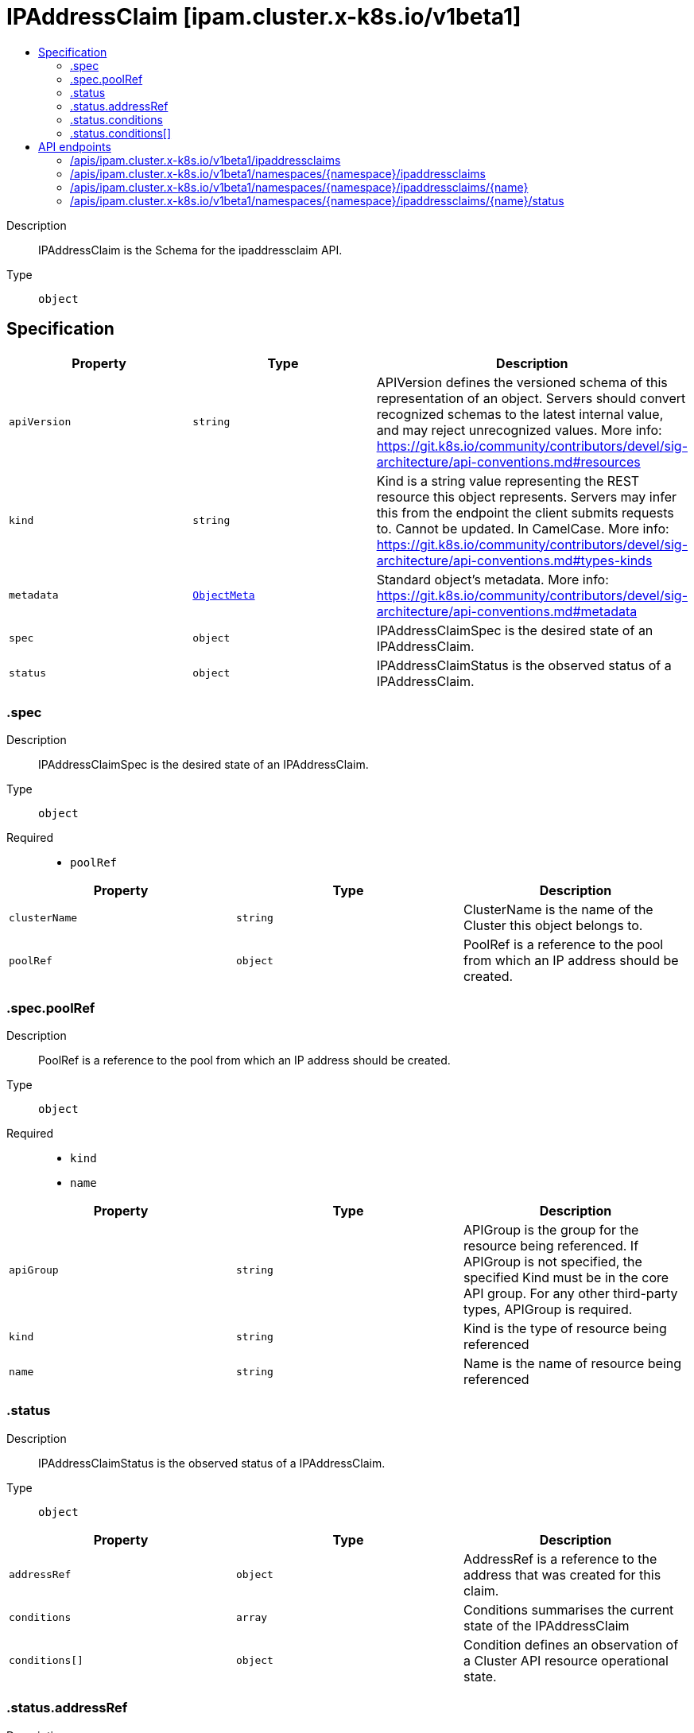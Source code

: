 // Automatically generated by 'openshift-apidocs-gen'. Do not edit.
:_mod-docs-content-type: ASSEMBLY
[id="ipaddressclaim-ipam-cluster-x-k8s-io-v1beta1"]
= IPAddressClaim [ipam.cluster.x-k8s.io/v1beta1]
:toc: macro
:toc-title:

toc::[]


Description::
+
--
IPAddressClaim is the Schema for the ipaddressclaim API.
--

Type::
  `object`



== Specification

[cols="1,1,1",options="header"]
|===
| Property | Type | Description

| `apiVersion`
| `string`
| APIVersion defines the versioned schema of this representation of an object. Servers should convert recognized schemas to the latest internal value, and may reject unrecognized values. More info: https://git.k8s.io/community/contributors/devel/sig-architecture/api-conventions.md#resources

| `kind`
| `string`
| Kind is a string value representing the REST resource this object represents. Servers may infer this from the endpoint the client submits requests to. Cannot be updated. In CamelCase. More info: https://git.k8s.io/community/contributors/devel/sig-architecture/api-conventions.md#types-kinds

| `metadata`
| xref:../objects/index.adoc#io-k8s-apimachinery-pkg-apis-meta-v1-ObjectMeta[`ObjectMeta`]
| Standard object's metadata. More info: https://git.k8s.io/community/contributors/devel/sig-architecture/api-conventions.md#metadata

| `spec`
| `object`
| IPAddressClaimSpec is the desired state of an IPAddressClaim.

| `status`
| `object`
| IPAddressClaimStatus is the observed status of a IPAddressClaim.

|===
=== .spec
Description::
+
--
IPAddressClaimSpec is the desired state of an IPAddressClaim.
--

Type::
  `object`

Required::
  - `poolRef`



[cols="1,1,1",options="header"]
|===
| Property | Type | Description

| `clusterName`
| `string`
| ClusterName is the name of the Cluster this object belongs to.

| `poolRef`
| `object`
| PoolRef is a reference to the pool from which an IP address should be created.

|===
=== .spec.poolRef
Description::
+
--
PoolRef is a reference to the pool from which an IP address should be created.
--

Type::
  `object`

Required::
  - `kind`
  - `name`



[cols="1,1,1",options="header"]
|===
| Property | Type | Description

| `apiGroup`
| `string`
| APIGroup is the group for the resource being referenced.
If APIGroup is not specified, the specified Kind must be in the core API group.
For any other third-party types, APIGroup is required.

| `kind`
| `string`
| Kind is the type of resource being referenced

| `name`
| `string`
| Name is the name of resource being referenced

|===
=== .status
Description::
+
--
IPAddressClaimStatus is the observed status of a IPAddressClaim.
--

Type::
  `object`




[cols="1,1,1",options="header"]
|===
| Property | Type | Description

| `addressRef`
| `object`
| AddressRef is a reference to the address that was created for this claim.

| `conditions`
| `array`
| Conditions summarises the current state of the IPAddressClaim

| `conditions[]`
| `object`
| Condition defines an observation of a Cluster API resource operational state.

|===
=== .status.addressRef
Description::
+
--
AddressRef is a reference to the address that was created for this claim.
--

Type::
  `object`




[cols="1,1,1",options="header"]
|===
| Property | Type | Description

| `name`
| `string`
| Name of the referent.
This field is effectively required, but due to backwards compatibility is
allowed to be empty. Instances of this type with an empty value here are
almost certainly wrong.
TODO: Add other useful fields. apiVersion, kind, uid?
More info: https://kubernetes.io/docs/concepts/overview/working-with-objects/names/#names
TODO: Drop `kubebuilder:default` when controller-gen doesn't need it https://github.com/kubernetes-sigs/kubebuilder/issues/3896.

|===
=== .status.conditions
Description::
+
--
Conditions summarises the current state of the IPAddressClaim
--

Type::
  `array`




=== .status.conditions[]
Description::
+
--
Condition defines an observation of a Cluster API resource operational state.
--

Type::
  `object`

Required::
  - `lastTransitionTime`
  - `status`
  - `type`



[cols="1,1,1",options="header"]
|===
| Property | Type | Description

| `lastTransitionTime`
| `string`
| Last time the condition transitioned from one status to another.
This should be when the underlying condition changed. If that is not known, then using the time when
the API field changed is acceptable.

| `message`
| `string`
| A human readable message indicating details about the transition.
This field may be empty.

| `reason`
| `string`
| The reason for the condition's last transition in CamelCase.
The specific API may choose whether or not this field is considered a guaranteed API.
This field may not be empty.

| `severity`
| `string`
| Severity provides an explicit classification of Reason code, so the users or machines can immediately
understand the current situation and act accordingly.
The Severity field MUST be set only when Status=False.

| `status`
| `string`
| Status of the condition, one of True, False, Unknown.

| `type`
| `string`
| Type of condition in CamelCase or in foo.example.com/CamelCase.
Many .condition.type values are consistent across resources like Available, but because arbitrary conditions
can be useful (see .node.status.conditions), the ability to deconflict is important.

|===

== API endpoints

The following API endpoints are available:

* `/apis/ipam.cluster.x-k8s.io/v1beta1/ipaddressclaims`
- `GET`: list objects of kind IPAddressClaim
* `/apis/ipam.cluster.x-k8s.io/v1beta1/namespaces/{namespace}/ipaddressclaims`
- `DELETE`: delete collection of IPAddressClaim
- `GET`: list objects of kind IPAddressClaim
- `POST`: create an IPAddressClaim
* `/apis/ipam.cluster.x-k8s.io/v1beta1/namespaces/{namespace}/ipaddressclaims/{name}`
- `DELETE`: delete an IPAddressClaim
- `GET`: read the specified IPAddressClaim
- `PATCH`: partially update the specified IPAddressClaim
- `PUT`: replace the specified IPAddressClaim
* `/apis/ipam.cluster.x-k8s.io/v1beta1/namespaces/{namespace}/ipaddressclaims/{name}/status`
- `GET`: read status of the specified IPAddressClaim
- `PATCH`: partially update status of the specified IPAddressClaim
- `PUT`: replace status of the specified IPAddressClaim


=== /apis/ipam.cluster.x-k8s.io/v1beta1/ipaddressclaims



HTTP method::
  `GET`

Description::
  list objects of kind IPAddressClaim


.HTTP responses
[cols="1,1",options="header"]
|===
| HTTP code | Reponse body
| 200 - OK
| xref:../objects/index.adoc#io-x-k8s-cluster-ipam-v1beta1-IPAddressClaimList[`IPAddressClaimList`] schema
| 401 - Unauthorized
| Empty
|===


=== /apis/ipam.cluster.x-k8s.io/v1beta1/namespaces/{namespace}/ipaddressclaims



HTTP method::
  `DELETE`

Description::
  delete collection of IPAddressClaim




.HTTP responses
[cols="1,1",options="header"]
|===
| HTTP code | Reponse body
| 200 - OK
| xref:../objects/index.adoc#io-k8s-apimachinery-pkg-apis-meta-v1-Status[`Status`] schema
| 401 - Unauthorized
| Empty
|===

HTTP method::
  `GET`

Description::
  list objects of kind IPAddressClaim




.HTTP responses
[cols="1,1",options="header"]
|===
| HTTP code | Reponse body
| 200 - OK
| xref:../objects/index.adoc#io-x-k8s-cluster-ipam-v1beta1-IPAddressClaimList[`IPAddressClaimList`] schema
| 401 - Unauthorized
| Empty
|===

HTTP method::
  `POST`

Description::
  create an IPAddressClaim


.Query parameters
[cols="1,1,2",options="header"]
|===
| Parameter | Type | Description
| `dryRun`
| `string`
| When present, indicates that modifications should not be persisted. An invalid or unrecognized dryRun directive will result in an error response and no further processing of the request. Valid values are: - All: all dry run stages will be processed
| `fieldValidation`
| `string`
| fieldValidation instructs the server on how to handle objects in the request (POST/PUT/PATCH) containing unknown or duplicate fields. Valid values are: - Ignore: This will ignore any unknown fields that are silently dropped from the object, and will ignore all but the last duplicate field that the decoder encounters. This is the default behavior prior to v1.23. - Warn: This will send a warning via the standard warning response header for each unknown field that is dropped from the object, and for each duplicate field that is encountered. The request will still succeed if there are no other errors, and will only persist the last of any duplicate fields. This is the default in v1.23+ - Strict: This will fail the request with a BadRequest error if any unknown fields would be dropped from the object, or if any duplicate fields are present. The error returned from the server will contain all unknown and duplicate fields encountered.
|===

.Body parameters
[cols="1,1,2",options="header"]
|===
| Parameter | Type | Description
| `body`
| xref:../cluster_apis/ipaddressclaim-ipam-cluster-x-k8s-io-v1beta1.adoc#ipaddressclaim-ipam-cluster-x-k8s-io-v1beta1[`IPAddressClaim`] schema
|
|===

.HTTP responses
[cols="1,1",options="header"]
|===
| HTTP code | Reponse body
| 200 - OK
| xref:../cluster_apis/ipaddressclaim-ipam-cluster-x-k8s-io-v1beta1.adoc#ipaddressclaim-ipam-cluster-x-k8s-io-v1beta1[`IPAddressClaim`] schema
| 201 - Created
| xref:../cluster_apis/ipaddressclaim-ipam-cluster-x-k8s-io-v1beta1.adoc#ipaddressclaim-ipam-cluster-x-k8s-io-v1beta1[`IPAddressClaim`] schema
| 202 - Accepted
| xref:../cluster_apis/ipaddressclaim-ipam-cluster-x-k8s-io-v1beta1.adoc#ipaddressclaim-ipam-cluster-x-k8s-io-v1beta1[`IPAddressClaim`] schema
| 401 - Unauthorized
| Empty
|===


=== /apis/ipam.cluster.x-k8s.io/v1beta1/namespaces/{namespace}/ipaddressclaims/{name}

.Global path parameters
[cols="1,1,2",options="header"]
|===
| Parameter | Type | Description
| `name`
| `string`
| name of the IPAddressClaim
|===


HTTP method::
  `DELETE`

Description::
  delete an IPAddressClaim


.Query parameters
[cols="1,1,2",options="header"]
|===
| Parameter | Type | Description
| `dryRun`
| `string`
| When present, indicates that modifications should not be persisted. An invalid or unrecognized dryRun directive will result in an error response and no further processing of the request. Valid values are: - All: all dry run stages will be processed
|===


.HTTP responses
[cols="1,1",options="header"]
|===
| HTTP code | Reponse body
| 200 - OK
| xref:../objects/index.adoc#io-k8s-apimachinery-pkg-apis-meta-v1-Status[`Status`] schema
| 202 - Accepted
| xref:../objects/index.adoc#io-k8s-apimachinery-pkg-apis-meta-v1-Status[`Status`] schema
| 401 - Unauthorized
| Empty
|===

HTTP method::
  `GET`

Description::
  read the specified IPAddressClaim




.HTTP responses
[cols="1,1",options="header"]
|===
| HTTP code | Reponse body
| 200 - OK
| xref:../cluster_apis/ipaddressclaim-ipam-cluster-x-k8s-io-v1beta1.adoc#ipaddressclaim-ipam-cluster-x-k8s-io-v1beta1[`IPAddressClaim`] schema
| 401 - Unauthorized
| Empty
|===

HTTP method::
  `PATCH`

Description::
  partially update the specified IPAddressClaim


.Query parameters
[cols="1,1,2",options="header"]
|===
| Parameter | Type | Description
| `dryRun`
| `string`
| When present, indicates that modifications should not be persisted. An invalid or unrecognized dryRun directive will result in an error response and no further processing of the request. Valid values are: - All: all dry run stages will be processed
| `fieldValidation`
| `string`
| fieldValidation instructs the server on how to handle objects in the request (POST/PUT/PATCH) containing unknown or duplicate fields. Valid values are: - Ignore: This will ignore any unknown fields that are silently dropped from the object, and will ignore all but the last duplicate field that the decoder encounters. This is the default behavior prior to v1.23. - Warn: This will send a warning via the standard warning response header for each unknown field that is dropped from the object, and for each duplicate field that is encountered. The request will still succeed if there are no other errors, and will only persist the last of any duplicate fields. This is the default in v1.23+ - Strict: This will fail the request with a BadRequest error if any unknown fields would be dropped from the object, or if any duplicate fields are present. The error returned from the server will contain all unknown and duplicate fields encountered.
|===


.HTTP responses
[cols="1,1",options="header"]
|===
| HTTP code | Reponse body
| 200 - OK
| xref:../cluster_apis/ipaddressclaim-ipam-cluster-x-k8s-io-v1beta1.adoc#ipaddressclaim-ipam-cluster-x-k8s-io-v1beta1[`IPAddressClaim`] schema
| 401 - Unauthorized
| Empty
|===

HTTP method::
  `PUT`

Description::
  replace the specified IPAddressClaim


.Query parameters
[cols="1,1,2",options="header"]
|===
| Parameter | Type | Description
| `dryRun`
| `string`
| When present, indicates that modifications should not be persisted. An invalid or unrecognized dryRun directive will result in an error response and no further processing of the request. Valid values are: - All: all dry run stages will be processed
| `fieldValidation`
| `string`
| fieldValidation instructs the server on how to handle objects in the request (POST/PUT/PATCH) containing unknown or duplicate fields. Valid values are: - Ignore: This will ignore any unknown fields that are silently dropped from the object, and will ignore all but the last duplicate field that the decoder encounters. This is the default behavior prior to v1.23. - Warn: This will send a warning via the standard warning response header for each unknown field that is dropped from the object, and for each duplicate field that is encountered. The request will still succeed if there are no other errors, and will only persist the last of any duplicate fields. This is the default in v1.23+ - Strict: This will fail the request with a BadRequest error if any unknown fields would be dropped from the object, or if any duplicate fields are present. The error returned from the server will contain all unknown and duplicate fields encountered.
|===

.Body parameters
[cols="1,1,2",options="header"]
|===
| Parameter | Type | Description
| `body`
| xref:../cluster_apis/ipaddressclaim-ipam-cluster-x-k8s-io-v1beta1.adoc#ipaddressclaim-ipam-cluster-x-k8s-io-v1beta1[`IPAddressClaim`] schema
|
|===

.HTTP responses
[cols="1,1",options="header"]
|===
| HTTP code | Reponse body
| 200 - OK
| xref:../cluster_apis/ipaddressclaim-ipam-cluster-x-k8s-io-v1beta1.adoc#ipaddressclaim-ipam-cluster-x-k8s-io-v1beta1[`IPAddressClaim`] schema
| 201 - Created
| xref:../cluster_apis/ipaddressclaim-ipam-cluster-x-k8s-io-v1beta1.adoc#ipaddressclaim-ipam-cluster-x-k8s-io-v1beta1[`IPAddressClaim`] schema
| 401 - Unauthorized
| Empty
|===


=== /apis/ipam.cluster.x-k8s.io/v1beta1/namespaces/{namespace}/ipaddressclaims/{name}/status

.Global path parameters
[cols="1,1,2",options="header"]
|===
| Parameter | Type | Description
| `name`
| `string`
| name of the IPAddressClaim
|===


HTTP method::
  `GET`

Description::
  read status of the specified IPAddressClaim




.HTTP responses
[cols="1,1",options="header"]
|===
| HTTP code | Reponse body
| 200 - OK
| xref:../cluster_apis/ipaddressclaim-ipam-cluster-x-k8s-io-v1beta1.adoc#ipaddressclaim-ipam-cluster-x-k8s-io-v1beta1[`IPAddressClaim`] schema
| 401 - Unauthorized
| Empty
|===

HTTP method::
  `PATCH`

Description::
  partially update status of the specified IPAddressClaim


.Query parameters
[cols="1,1,2",options="header"]
|===
| Parameter | Type | Description
| `dryRun`
| `string`
| When present, indicates that modifications should not be persisted. An invalid or unrecognized dryRun directive will result in an error response and no further processing of the request. Valid values are: - All: all dry run stages will be processed
| `fieldValidation`
| `string`
| fieldValidation instructs the server on how to handle objects in the request (POST/PUT/PATCH) containing unknown or duplicate fields. Valid values are: - Ignore: This will ignore any unknown fields that are silently dropped from the object, and will ignore all but the last duplicate field that the decoder encounters. This is the default behavior prior to v1.23. - Warn: This will send a warning via the standard warning response header for each unknown field that is dropped from the object, and for each duplicate field that is encountered. The request will still succeed if there are no other errors, and will only persist the last of any duplicate fields. This is the default in v1.23+ - Strict: This will fail the request with a BadRequest error if any unknown fields would be dropped from the object, or if any duplicate fields are present. The error returned from the server will contain all unknown and duplicate fields encountered.
|===


.HTTP responses
[cols="1,1",options="header"]
|===
| HTTP code | Reponse body
| 200 - OK
| xref:../cluster_apis/ipaddressclaim-ipam-cluster-x-k8s-io-v1beta1.adoc#ipaddressclaim-ipam-cluster-x-k8s-io-v1beta1[`IPAddressClaim`] schema
| 401 - Unauthorized
| Empty
|===

HTTP method::
  `PUT`

Description::
  replace status of the specified IPAddressClaim


.Query parameters
[cols="1,1,2",options="header"]
|===
| Parameter | Type | Description
| `dryRun`
| `string`
| When present, indicates that modifications should not be persisted. An invalid or unrecognized dryRun directive will result in an error response and no further processing of the request. Valid values are: - All: all dry run stages will be processed
| `fieldValidation`
| `string`
| fieldValidation instructs the server on how to handle objects in the request (POST/PUT/PATCH) containing unknown or duplicate fields. Valid values are: - Ignore: This will ignore any unknown fields that are silently dropped from the object, and will ignore all but the last duplicate field that the decoder encounters. This is the default behavior prior to v1.23. - Warn: This will send a warning via the standard warning response header for each unknown field that is dropped from the object, and for each duplicate field that is encountered. The request will still succeed if there are no other errors, and will only persist the last of any duplicate fields. This is the default in v1.23+ - Strict: This will fail the request with a BadRequest error if any unknown fields would be dropped from the object, or if any duplicate fields are present. The error returned from the server will contain all unknown and duplicate fields encountered.
|===

.Body parameters
[cols="1,1,2",options="header"]
|===
| Parameter | Type | Description
| `body`
| xref:../cluster_apis/ipaddressclaim-ipam-cluster-x-k8s-io-v1beta1.adoc#ipaddressclaim-ipam-cluster-x-k8s-io-v1beta1[`IPAddressClaim`] schema
|
|===

.HTTP responses
[cols="1,1",options="header"]
|===
| HTTP code | Reponse body
| 200 - OK
| xref:../cluster_apis/ipaddressclaim-ipam-cluster-x-k8s-io-v1beta1.adoc#ipaddressclaim-ipam-cluster-x-k8s-io-v1beta1[`IPAddressClaim`] schema
| 201 - Created
| xref:../cluster_apis/ipaddressclaim-ipam-cluster-x-k8s-io-v1beta1.adoc#ipaddressclaim-ipam-cluster-x-k8s-io-v1beta1[`IPAddressClaim`] schema
| 401 - Unauthorized
| Empty
|===
